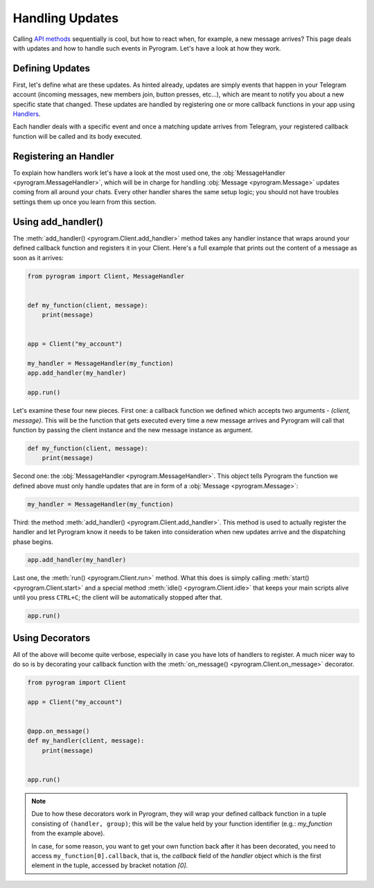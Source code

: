 Handling Updates
================

Calling `API methods`_ sequentially is cool, but how to react when, for example, a new message arrives? This page deals
with updates and how to handle such events in Pyrogram. Let's have a look at how they work.

Defining Updates
----------------

First, let's define what are these updates. As hinted already, updates are simply events that happen in your Telegram
account (incoming messages, new members join, button presses, etc...), which are meant to notify you about a new
specific state that changed. These updates are handled by registering one or more callback functions in your app using
`Handlers <../api/handlers>`_.

Each handler deals with a specific event and once a matching update arrives from Telegram, your registered callback
function will be called and its body executed.

Registering an Handler
----------------------

To explain how handlers work let's have a look at the most used one, the
:obj:`MessageHandler <pyrogram.MessageHandler>`, which will be in charge for handling :obj:`Message <pyrogram.Message>`
updates coming from all around your chats. Every other handler shares the same setup logic; you should not have troubles
settings them up once you learn from this section.

Using add_handler()
-------------------

The :meth:`add_handler() <pyrogram.Client.add_handler>` method takes any handler instance that wraps around your defined
callback function and registers it in your Client. Here's a full example that prints out the content of a message as
soon as it arrives:

.. code-block:: python

    from pyrogram import Client, MessageHandler


    def my_function(client, message):
        print(message)


    app = Client("my_account")

    my_handler = MessageHandler(my_function)
    app.add_handler(my_handler)

    app.run()

Let's examine these four new pieces. First one: a callback function we defined which accepts two arguments -
*(client, message)*. This will be the function that gets executed every time a new message arrives and Pyrogram will
call that function by passing the client instance and the new message instance as argument.

.. code-block:: python

    def my_function(client, message):
        print(message)

Second one: the :obj:`MessageHandler <pyrogram.MessageHandler>`. This object tells Pyrogram the function we defined
above must only handle updates that are in form of a :obj:`Message <pyrogram.Message>`:

.. code-block:: python

    my_handler = MessageHandler(my_function)

Third: the method :meth:`add_handler() <pyrogram.Client.add_handler>`. This method is used to actually register the
handler and let Pyrogram know it needs to be taken into consideration when new updates arrive and the dispatching phase
begins.

.. code-block:: python

    app.add_handler(my_handler)

Last one, the :meth:`run() <pyrogram.Client.run>` method. What this does is simply calling
:meth:`start() <pyrogram.Client.start>` and a special method :meth:`idle() <pyrogram.Client.idle>` that keeps your main
scripts alive until you press ``CTRL+C``; the client will be automatically stopped after that.

.. code-block:: python

    app.run()

Using Decorators
----------------

All of the above will become quite verbose, especially in case you have lots of handlers to register. A much nicer way
to do so is by decorating your callback function with the :meth:`on_message() <pyrogram.Client.on_message>` decorator.

.. code-block:: python

    from pyrogram import Client

    app = Client("my_account")


    @app.on_message()
    def my_handler(client, message):
        print(message)


    app.run()


.. note::

    Due to how these decorators work in Pyrogram, they will wrap your defined callback function in a tuple consisting of
    ``(handler, group)``; this will be the value held by your function identifier (e.g.: *my_function* from the example
    above).

    In case, for some reason, you want to get your own function back after it has been decorated, you need to access
    ``my_function[0].callback``, that is, the *callback* field of the *handler* object which is the first element in the
    tuple, accessed by bracket notation *[0]*.

.. _API methods: usage.html